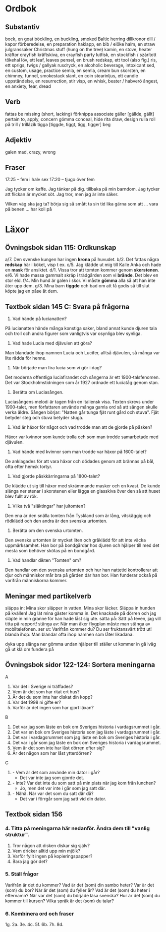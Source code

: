 * Ordbok

** Substantiv

bock, en                                goat
böckling, en                            buckling, smoked Baltic herring
dillkronor                              dill / kapor
förberedelse, en                        preparation
haklapp, en                             bib / előke
halm, en                                straw
julgranssaker                           Christmas stuff (hung on the tree)
kamin, en                               stove, heater
kräftor                                 crayfish
kräftskiva, en                          crayfish party
lutfisk, en                             stockfish / szárított tőkehal
löv, ett                                leaf, leaves
pensel, en                              brush
redskap, ett                            tool (also fig.)
ris, ett                                sprigs, twigs / gallyak
rusdryck, en                            alcoholic beverage, intoxicant
sed, en                                 custom, usage, practice
semla, en                               semla, cream bun
skorsten, en                            chimney, funnel, smokestack
slant, en                               coin
stearinljus, ett                        candle
uppståndelse, en                        resurrection, stir
visp, en                                whisk, beater / habverő
ångest, en                              anxiety, fear, dread

** Verb

fattas                                  be missing (short, lacking)
förknippa                               associate
gäller [gällde, gällt]                  pertain to, apply, concern
gömma                                   conceal, hide
rita                                    draw, design
rulla                                   roll
  på                                    trill / trillázik
tigga [tiggde, tiggt, tigg, tigger]     beg

** Adjektiv

galen                                   mad, crazy, wrong

** Fraser

17:25 -- fem i halv sex
17:20 -- tjugo över fem

Jag tycker om kaffe.
Jag tänker på dig.
           tillbaka på min barndom.
Jag tycker att flickan är mycket söt.
Jag tror, men jag är inte säker.

Vilken väg ska jag ta?
börja sig så smått                      ta sin tid
lika gärna som att ...
vara på benen ...
har koll på


* Läxor

** Övningsbok sidan 115: Ordkunskap

a/7. Den svenske kungen har ingen *krona* på huvudet.
b/2. Det fattas några *redskap* här i köket, visp t ex.
c/5. Jag klädde ut mig till Kalle Anka och hade en *mask* för ansiktet.
d/1. Vissa tror att tomten kommer genom *skorstenen*.
e/6. Vi hade massa gammalt skräp i trädgården som vi *brände*. Det blev en stor eld.
f/4. Min hund är galen i skor. Vi måste *gömma* alla så att han inte äter upp dem.
g/3. Mina barn *tiggde* och bad om att få godis så till slut köpte jag en påse åt dem.

** Textbok sidan 145 C: Svara på frågorna

1. Vad hände på lucianatten?

På lucianatten hände många konstiga saker, bland annat kunde djuren
tala och troll och andra figurer som vanligtvis var osynliga blev
synliga.

2. Vad hade Lucia med djävulen att göra?

Man blandade ihop namnen Lucia och Lucifer, alltså djävulen, så många
var lite rädda för henne.

3. När började man fira lucia som vi gör i dag?

Det moderna offentliga luciafirandet och sångerna är ett
1900-talsfenomen. Det var Stockholmstidningen som år 1927 ordnade ett
luciatåg genom stan.

4. Berätta om Luciasången.

Luciasångens melodi är tagen från en italiensk visa. Texten skrevs
under 1900-talet, men författaren använde många gamla ord så att
sången skulle verka äldre. Sången börjar: "Natten går tunga fjät runt
gård och stuva". Fjät betyder steg och stuva betyder stuga.

5. Vad är häxor för något och vad trodde man att de gjorde på påsken?

Häxor var kvinnor som kunde trolla och som man trodde samarbetade med
djävulen.

6. Vad hände med kvinnor som man trodde var häxor på 1600-talet?

De anklagades för att vara häxor och dödades genom att brännas på bål,
ofta efter hemsk tortyr.

7. Vad gjorde påskkärringarna på 1800-talet?

De klädde ut sig till häxor med skrämmande masker och en kvast. De
kunde slänga ner stenar i skorstenen eller lägga en glasskiva över den
så att huset blev fullt av rök.

8. Vilka två "släktingar" har jultomten?

Den ena är den snälla tomten från Tyskland som är lång, vitskäggig och
rödklädd och den andra är den svenska urtomten.

9. Berätta om den svenska urtomten.

Den svenska urtomten är mycket liten och gråklädd för att inte väcka
uppmärksamhet. Han bor på bondgårdar hos djuren och hjälper till med
det mesta som behöver skötas på en bondgård.

10. Vad handlar dikten "Tomten" om?

Den handlar om den svenska urtomten och hur han nattetid kontrollerar
att djur och människor mår bra på gården där han bor. Han funderar
också på varifrån människorna kommer.

** Meningar med partikelverb

släppa in: Mina skor släpper in vatten. Mina skor läcker.
           Släppa in hunden på kvällen!
           Jag lät mina gäster komma in.
           Det knackade på dörren och jag släpte in min granne för
             han hade låst sig ute.
sätta på: Sätt på teven, jag vill titta på rapport!
stänga av: När man åker flygplan måste man stänga av mobiltelefonen.
ser ut: Varifrån kommer du? Du ser fruktansvärt trött ut!
blanda ihop: Man blandar ofta ihop namnen som låter likadana.

dyka upp
slänga ner
gömma undan
hjälper till
ställer ut
kommer in
gå iväg
gå ut
klä om
fundera på
** Övningsbok sidor 122-124: Sortera meningarna

A
1. Var det i Sverige ni träffades?
2. Vem är det som har ritat ert hus?
3. Är det du som inte har diskat din kopp?
4. Var det 1998 ni gifte er?
5. Varför är det ingen som har gjort läxan?

B
1. Det var jag som läste en bok om Sveriges historia i vardagsrummet i går.
2. Det var en bok om Sveriges historia som jag läste i vardagsrummet i går.
3. Det var i vardagsrummet som jag läste en bok om Sveriges historia i går.
4. Det var i går som jag läste en bok om Sveriges historia i vardagsrummet.
5. Vem är det som inte har låst dörren efter sig?
6. Är det någon som har låst ytterdörren?

C
1. - Vem är det som använde min dator i går?
   - Det var inte jag som gjorde det.
2. - Inte? Var det inte du som satt på min plats när jag kom från lunchen?
   - Jo, men det var inte i går som jag satt där.
3. - Nähä. När var det som du satt där då?
   - Det var i förrgår som jag satt vid din dator.
** Textbok sidan 156

*** 4. Titta på meningarna här nedanför. Ändra dem till "vanlig struktur".

1. Tror någon att disken diskar sig själv?
2. Vem dricker alltid upp min mjölk?
3. Varför fyllt ingen på kopieringspapper?
4. Bara jag gör det?

*** 5. Ställ frågor

Varifrån är det du kommer?
Vad är det (som) din sambo heter?
Var är det (som) du bor?
När är det (som) du fyller år?
Vad är det (som) du heter i efternamn?
När var det (som) du började läsa svenska?
Hur är det (som) du kommer till kursen?
Vilka språk är det (som) du talar?

*** 6. Kombinera ord och fraser

1g. 2a. 3e. 4c. 5f. 6b. 7h. 8d.
